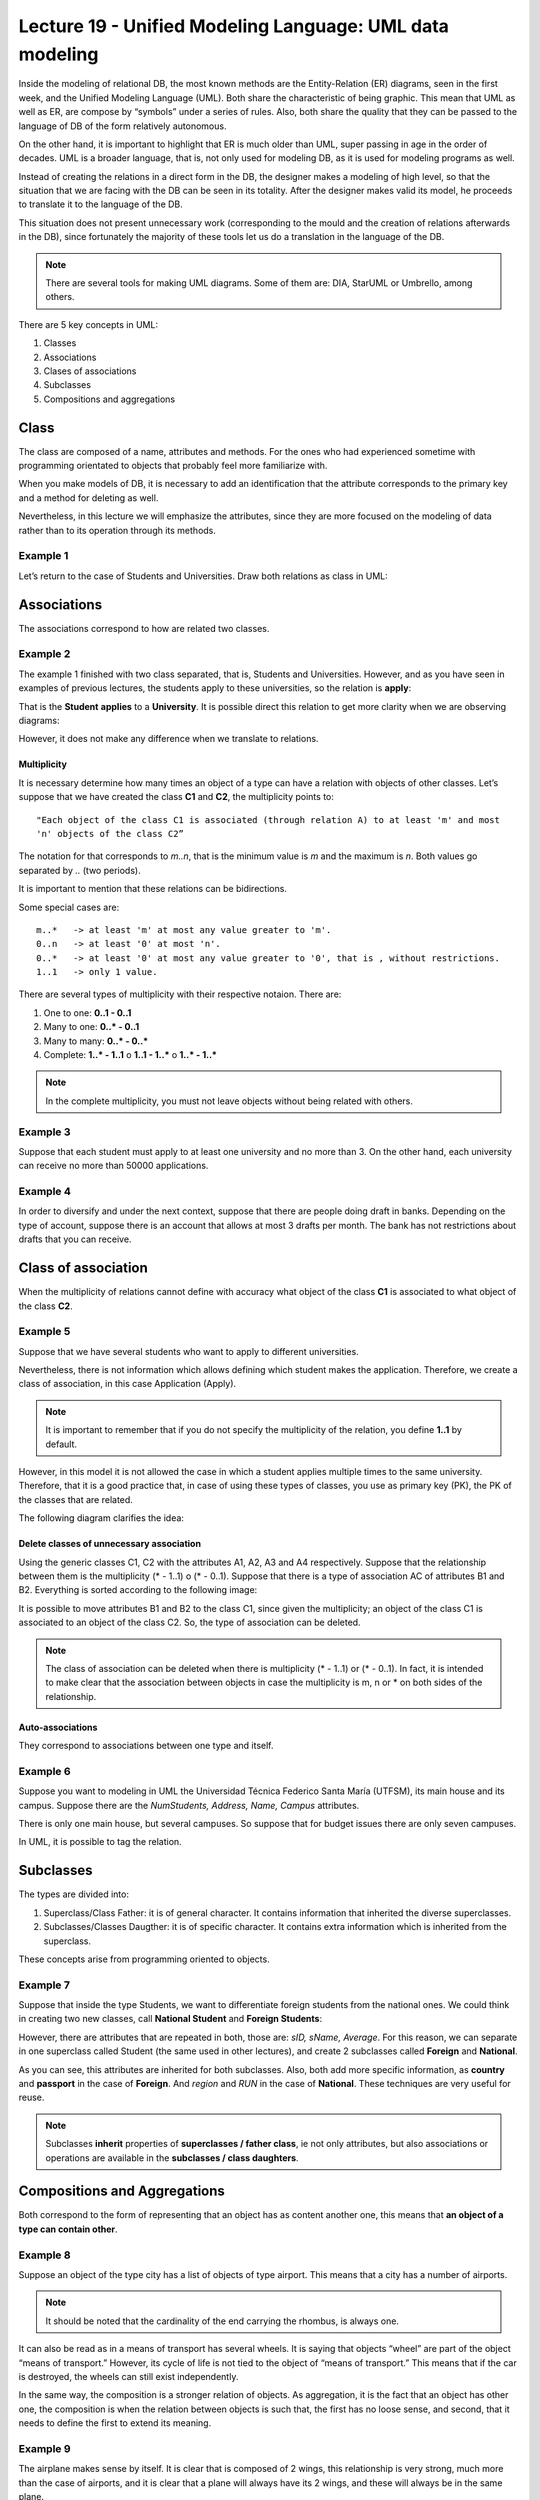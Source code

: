 Lecture 19 - Unified Modeling Language: UML data modeling
---------------------------------------------------------

.. role:: sql(code)
         :language: sql
         :class: highlight

Inside the modeling of relational DB, the most known methods are the Entity-Relation (ER) 
diagrams, seen in the first week, and the Unified Modeling Language (UML). Both share the 
characteristic of being graphic. This mean that UML as well as ER, are compose by “symbols” 
under a series of rules. Also, both share the quality that they can be passed to the language 
of DB of the form relatively autonomous.

On the other hand, it is important to highlight that ER is much older than UML, super passing 
in age in the order of decades. UML is a broader language, that is, not only used for modeling 
DB, as it is used for modeling programs as well.

Instead of creating the relations in a direct form in the DB, the designer makes a modeling 
of high level, so that the situation that we are facing with the DB can be seen in its totality. 
After the designer makes valid its model, he proceeds to translate it to the language of the DB.

This situation does not present unnecessary work (corresponding to the mould and the creation 
of relations afterwards in the DB), since fortunately the majority of these tools let us 
do a translation in the language of the DB.

.. note::
 
 There are several tools for making UML diagrams. Some of them are: DIA, StarUML or Umbrello, among others. 
 
There are 5 key concepts in UML:

1. Classes
2. Associations
3. Clases of associations
4. Subclasses
5. Compositions and aggregations  


Class
~~~~~

The class are composed of a name, attributes and methods. For the ones who had experienced 
sometime with programming orientated to objects that probably feel more familiarize with.

When you make models of DB, it is necessary to add an identification that the attribute 
corresponds to the primary key and a method for deleting as well.  

Nevertheless, in this lecture we will emphasize the attributes, since they are more focused 
on the modeling of data rather than to its operation through its methods.

Example 1
^^^^^^^^^

Let’s return to the case of Students and Universities. Draw both relations as class in UML:

.. image:: ../../../sql-course/src/diagrama1_lecture19.png                               
   :align: center  

Associations
~~~~~~~~~~~~

The associations correspond to how are related two classes.

Example 2
^^^^^^^^^

The example 1 finished with two class separated, that is, Students and Universities. However, 
and as you have seen in examples of previous lectures, the students apply to these universities, so 
the relation is **apply**:

.. image:: ../../../sql-course/src/diagrama2_lecture19.png                               
   :align: center  

That is the **Student** **applies** to a **University**. It is possible direct this relation 
to get more clarity when we are observing diagrams:

.. image:: ../../../sql-course/src/diagrama3_lecture19.png                               
      :align: center  

However, it does not make any difference when we translate to relations.

============
Multiplicity
============

It is necessary determine how many times an object of a type can have a relation with objects 
of other classes. 
Let’s suppose that we have created the class **C1** and **C2**, the multiplicity points to::

 "Each object of the class C1 is associated (through relation A) to at least 'm' and most 
 'n' objects of the class C2”
 
The notation for that corresponds to *m..n*, that is the minimum value is *m* and the maximum is *n*. 
Both values go separated by *..* (two periods).

.. image:: ../../../sql-course/src/diagrama4_lecture19.png                               
      :align: center  

It is important to mention that these relations can be bidirections. 
                
Some special cases are::

 m..*   -> at least 'm' at most any value greater to 'm'.
 0..n   -> at least '0' at most 'n'.
 0..*   -> at least '0' at most any value greater to '0', that is , without restrictions.
 1..1   -> only 1 value.

There are several types of multiplicity with their respective notaion. There are:

1. One to one: **0..1 - 0..1**
2. Many to one: **0..* - 0..1**
3. Many to many:  **0..* - 0..*** 
4. Complete: **1..* - 1..1** o **1..1 - 1..*** o **1..* - 1..***


.. note::
 
  In the complete multiplicity, you must not leave objects without being related with others.

Example 3
^^^^^^^^^

Suppose that each student must apply to at least one university and no more than 3. On the 
other hand, each university can receive no more than 50000 applications.

.. image:: ../../../sql-course/src/diagrama5_lecture19.png                               
      :align: center  


Example 4
^^^^^^^^^

In order to diversify and under the next context, suppose that there are people doing 
draft in banks. Depending on the type of account, suppose there is an account that allows 
at most 3 drafts per month. The bank has not restrictions about drafts that you can receive.

.. image:: ../../../sql-course/src/diagrama6_lecture19.png                               
      :align: center  

Class of association
~~~~~~~~~~~~~~~~~~~~

When the multiplicity of relations cannot define with accuracy what object of the class **C1** 
is associated to what object of the class **C2**.

Example 5
^^^^^^^^^

Suppose that we have several students who want to apply to different universities.

.. image:: ../../../sql-course/src/diagrama7_lecture19.png                               
         :align: center  


Nevertheless, there is not information which allows defining which student makes the application. 
Therefore, we create a class of association, in this case Application (Apply).

.. image:: ../../../sql-course/src/diagrama8_lecture19.png                               
         :align: center  


.. note::

 It is important to remember that if you do not specify the multiplicity of the relation, 
 you define **1..1** by default. 

However, in this model it is not allowed the case in which a student applies multiple times 
to the same university. Therefore, that it is a good practice that, in case of using these types of classes, 
you use as primary key (PK), the PK of the classes that are related.

The following diagram clarifies the idea:

.. image:: ../../../sql-course/src/diagrama9_lecture19.png                               
      :align: center  

=========================================
Delete classes of unnecessary association
=========================================

Using the generic classes C1, C2 with the attributes A1, A2, A3 and A4 respectively. Suppose 
that the relationship between them is the multiplicity (* - 1..1) o (* - 0..1). Suppose 
that there is a type of association AC of attributes B1 and B2. 
Everything is sorted according to the following image:

.. image:: ../../../sql-course/src/diagrama10_lectura19.png                               
      :align: center  

It is possible to move attributes B1 and B2 to the class C1, since given the multiplicity; 
an object of the class C1 is associated to an object of the class C2. So, the type of association can be deleted.

.. image:: ../../../sql-course/src/diagrama11_lectura19.png                               
      :align: center  

.. note::
  
  The class of association can be deleted when there is multiplicity (* - 1..1) or (* - 0..1). 
  In fact, it is intended to make clear that the association between objects in case the 
  multiplicity is m, n or * on both sides of the relationship.  
 
=================
Auto-associations
=================

They correspond to associations between one type and itself.

Example 6
^^^^^^^^^

Suppose you want to modeling in UML the Universidad Técnica Federico Santa María (UTFSM), 
its main house and its campus. Suppose there are the *NumStudents, Address, Name, Campus* 
attributes. 

There is only one main house, but several campuses. So suppose that for budget issues there 
are only seven campuses.

.. image:: ../../../sql-course/src/ejemplo6_lectura19.png
            :align: center

In UML, it is possible to tag the relation.


Subclasses
~~~~~~~~~~

The types are divided into:

1. Superclass/Class Father: it is of general character. It contains information that inherited the diverse superclasses.
2. Subclasses/Classes Daugther: it is of specific character. It contains extra information which is inherited from the superclass.

These concepts arise from programming oriented to objects.

Example 7
^^^^^^^^^

Suppose that inside the type Students, we want to differentiate foreign students from 
the national ones. We could think in creating two new classes, call **National Student** 
and **Foreign Students**:

.. image:: ../../../sql-course/src/ejemplo7a_lectura19.png
         :align: center

However, there are attributes that are repeated in both, those are: *sID, sName, Average*. 
For this reason, we can separate in one superclass called Student (the same used in other lectures), 
and create 2 subclasses called **Foreign** and **National**.

.. image:: ../../../sql-course/src/ejemplo7b_lectura19.png
            :align: center

As you can see, this attributes are inherited for both subclasses. Also, both add more specific 
information, as **country** and **passport** in the case of **Foreign**. And *region* and *RUN* 
in the case of **National**. These techniques are very useful for reuse.

.. note::

 Subclasses **inherit** properties of **superclasses / father class**, ie not only attributes, 
 but also associations or operations are available in the **subclasses / class daughters**.
 
Compositions and Aggregations
~~~~~~~~~~~~~~~~~~~~~~~~~~~~~

Both correspond to the form of representing that an object has as content another one, 
this means that **an object of a type can contain other**.

Example 8
^^^^^^^^^

Suppose an object of the type city has a list of objects of type airport. This means that 
a city has a number of airports.

.. note::

   It should be noted that the cardinality of the end carrying the rhombus, is always one.  

.. image:: ../../../sql-course/src/ejemplo8_lectura19.png                               
         :align: center  

It can also be read as in a means of transport has several wheels. It is saying that 
objects “wheel” are part of the object “means of transport.” However, its cycle of life 
is not tied to the object of “means of transport.” This means that if the car is destroyed, 
the wheels can still exist independently.

In the same way, the composition is a stronger relation of objects. As aggregation, it is 
the fact that an object has other one, the composition is when the relation between objects 
is such that, the first has no loose sense, and second, that it needs to define the first to 
extend its meaning.

Example 9
^^^^^^^^^

.. image:: ../../../sql-course/src/ejemplo9_lectura19.png                               
         :align: center  

The airplane makes sense by itself. It is clear that is composed of 2 wings, this relationship 
is very strong, much more than the case of airports, and it is clear that a plane will 
always have its 2 wings, and these will always be in the same plane.

The composition corresponds to those objects that depends an object so that it comes to 
work. In this case the plane cannot work without the 2 wings.
